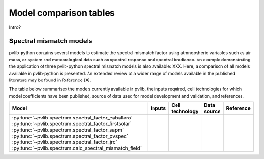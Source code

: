 .. _modelcomparison:

Model comparison tables
=======================

Intro?

Spectral mismatch models
------------------------

pvlib-python contains several models to estimate the spectral mismatch factor
using atmnopsheric variables such as air mass, or system and meteorological
data such as spectral response and spectral irradiance. An example
demonstrating the application of three pvlib-python spectral mismatch models
is also available: XXX. Here, a comparison of all models available in
pvlib-python is presented. An extended review of a wider range of models
available in the published literature may be found in Reference [X].

The table below summarises the models currently available in pvlib, the inputs
required, cell technologies for which model coefficients have been published, 
source of data used for model development and validation, and references.

+---------------------------------------------------------+--------+-----------------+-------------+-----------+
| Model                                                   | Inputs | Cell technology | Data source | Reference |
+=========================================================+========+=================+=============+===========+
| :py:func:`~pvlib.spectrum.spectral_factor_caballero`    |        |                 |             |           |
| :py:func:`~pvlib.spectrum.spectral_factor_firstsolar`   |        |                 |             |           |
| :py:func:`~pvlib.spectrum.spectral_factor_sapm`         |        |                 |             |           |
| :py:func:`~pvlib.spectrum.spectral_factor_pvspec`       |        |                 |             |           |
| :py:func:`~pvlib.spectrum.spectral_factor_jrc`          |        |                 |             |           |
| :py:func:`~pvlib.spectrum.calc_spectral_mismatch_field` |        |                 |             |           |
+---------------------------------------------------------+--------+-----------------+-------------+-----------+

